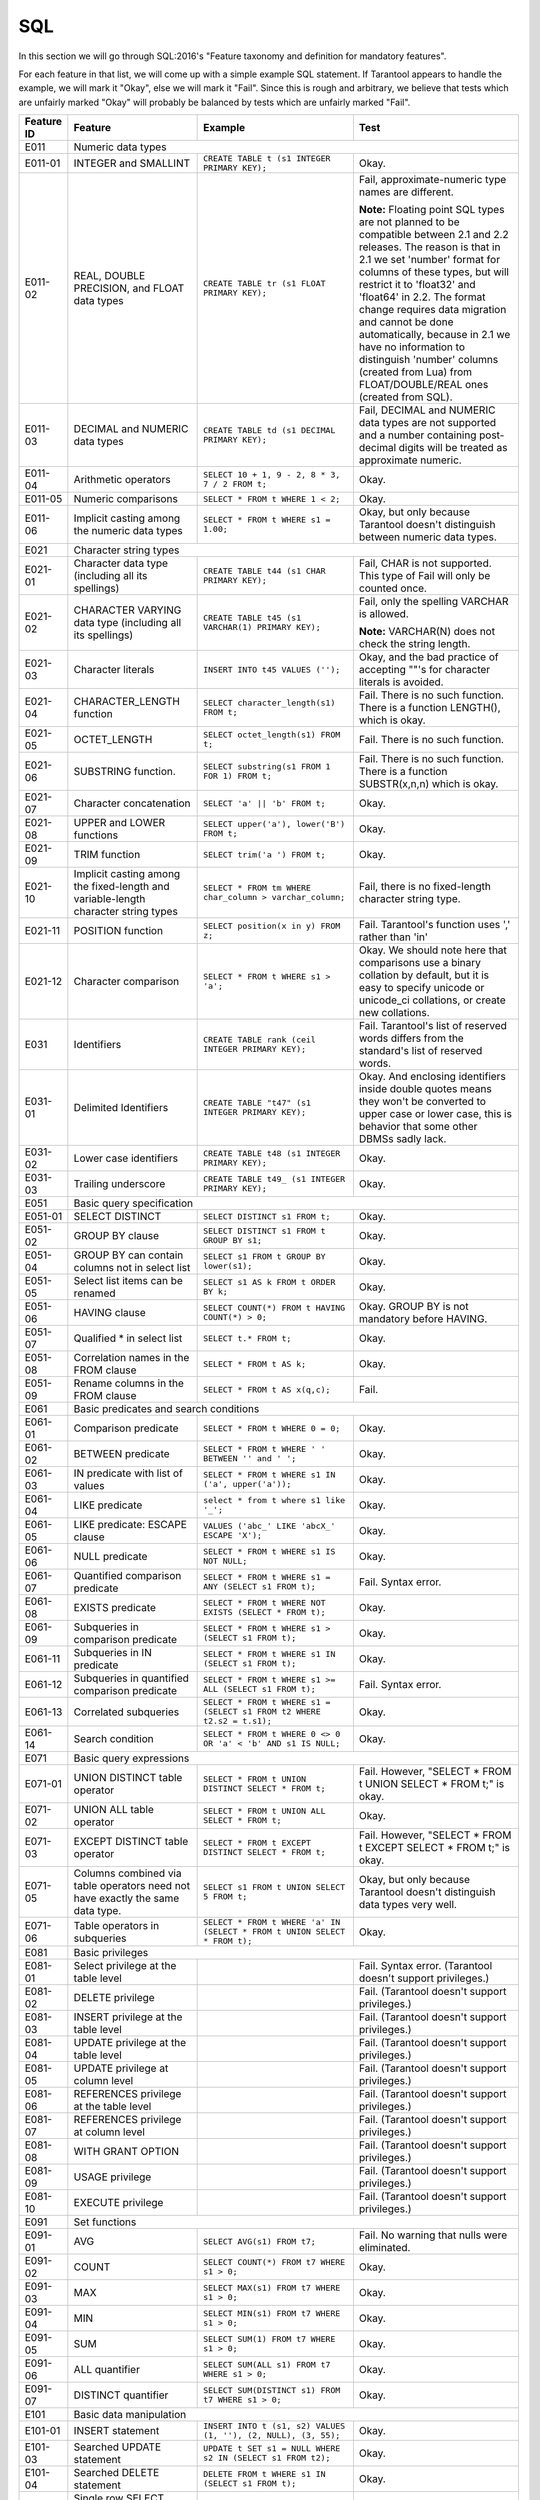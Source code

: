.. _sql:

================================================================================
SQL
================================================================================

In this section we will go through SQL:2016's "Feature taxonomy and definition
for mandatory features".

For each feature in that list, we will come up with a simple example SQL
statement.
If Tarantool appears to handle the example, we will mark it "Okay",
else we will mark it "Fail".
Since this is rough and arbitrary, we believe that tests which are unfairly
marked "Okay" will probably be balanced by tests which are unfairly marked "Fail".

.. container:: table

    .. rst-class:: left-align-column-1
    .. rst-class:: left-align-column-2

    +------------+-----------------------------------------------+----------------------------------------------------------+---------------------------------------------------------+
    | Feature ID | Feature                                       | Example                                                  | Test                                                    |
    +============+===============================================+==========================================================+=========================================================+
    | E011       | Numeric data types                                                                                                                                                 |
    +------------+-----------------------------------------------+----------------------------------------------------------+---------------------------------------------------------+
    | E011-01    | INTEGER and SMALLINT                          | ``CREATE TABLE t (s1 INTEGER PRIMARY KEY);``             | Okay.                                                   |
    +------------+-----------------------------------------------+----------------------------------------------------------+---------------------------------------------------------+
    | E011-02    | REAL, DOUBLE PRECISION, and FLOAT data types  | ``CREATE TABLE tr (s1 FLOAT PRIMARY KEY);``              | Fail, approximate-numeric type names are different.     |
    |            |                                               |                                                          |                                                         |
    |            |                                               |                                                          | **Note:** Floating point SQL types are not planned to   |
    |            |                                               |                                                          | be compatible between 2.1 and 2.2 releases. The reason  |
    |            |                                               |                                                          | is that in 2.1 we set 'number' format for columns of    |
    |            |                                               |                                                          | these types, but will restrict it to 'float32' and      |
    |            |                                               |                                                          | 'float64' in 2.2. The format change requires data       |
    |            |                                               |                                                          | migration and cannot be done automatically, because in  |
    |            |                                               |                                                          | 2.1 we have no information to distinguish 'number'      |
    |            |                                               |                                                          | columns (created from Lua) from FLOAT/DOUBLE/REAL ones  |
    |            |                                               |                                                          | (created from SQL).                                     |
    +------------+-----------------------------------------------+----------------------------------------------------------+---------------------------------------------------------+
    | E011-03    | DECIMAL and NUMERIC data types                | ``CREATE TABLE td (s1 DECIMAL PRIMARY KEY);``            | Fail, DECIMAL and NUMERIC data types are not supported  |
    |            |                                               |                                                          | and a number containing post-decimal digits will be     |
    |            |                                               |                                                          | treated as approximate numeric.                         |
    +------------+-----------------------------------------------+----------------------------------------------------------+---------------------------------------------------------+
    | E011-04    | Arithmetic operators                          | ``SELECT 10 + 1, 9 - 2, 8 * 3, 7 / 2 FROM t;``           | Okay.                                                   |
    +------------+-----------------------------------------------+----------------------------------------------------------+---------------------------------------------------------+
    | E011-05    | Numeric comparisons                           | ``SELECT * FROM t WHERE 1 < 2;``                         | Okay.                                                   |
    +------------+-----------------------------------------------+----------------------------------------------------------+---------------------------------------------------------+
    | E011-06    | Implicit casting among the numeric data types | ``SELECT * FROM t WHERE s1 = 1.00;``                     | Okay, but only because Tarantool doesn't distinguish    |
    |            |                                               |                                                          | between numeric data types.                             |
    +------------+-----------------------------------------------+----------------------------------------------------------+---------------------------------------------------------+
    | E021       | Character string types                                                                                                                                             |
    +------------+-----------------------------------------------+----------------------------------------------------------+---------------------------------------------------------+
    | E021-01    | Character data type (including all its        | ``CREATE TABLE t44 (s1 CHAR PRIMARY KEY);``              | Fail, CHAR is not supported. This type of               |
    |            | spellings)                                    |                                                          | Fail will only be counted once.                         |
    +------------+-----------------------------------------------+----------------------------------------------------------+---------------------------------------------------------+
    | E021-02    | CHARACTER VARYING data type (including all    | ``CREATE TABLE t45 (s1 VARCHAR(1) PRIMARY KEY);``        | Fail, only the spelling VARCHAR is allowed.             |
    |            | its spellings)                                |                                                          |                                                         |
    |            |                                               |                                                          | **Note:** VARCHAR(N) does not check the string length.  |
    +------------+-----------------------------------------------+----------------------------------------------------------+---------------------------------------------------------+
    | E021-03    | Character literals                            | ``INSERT INTO t45 VALUES ('');``                         | Okay, and the bad practice of accepting ""'s for        |
    |            |                                               |                                                          | character literals is avoided.                          |
    +------------+-----------------------------------------------+----------------------------------------------------------+---------------------------------------------------------+
    | E021-04    | CHARACTER_LENGTH function                     | ``SELECT character_length(s1) FROM t;``                  | Fail. There is no such function. There is a function    |
    |            |                                               |                                                          | LENGTH(), which is okay.                                |
    +------------+-----------------------------------------------+----------------------------------------------------------+---------------------------------------------------------+
    | E021-05    | OCTET_LENGTH                                  | ``SELECT octet_length(s1) FROM t;``                      | Fail. There is no such function.                        |
    +------------+-----------------------------------------------+----------------------------------------------------------+---------------------------------------------------------+
    | E021-06    | SUBSTRING function.                           | ``SELECT substring(s1 FROM 1 FOR 1) FROM t;``            | Fail. There is no such function. There is a function    |
    |            |                                               |                                                          | SUBSTR(x,n,n) which is okay.                            |
    +------------+-----------------------------------------------+----------------------------------------------------------+---------------------------------------------------------+
    | E021-07    | Character concatenation                       | ``SELECT 'a' || 'b' FROM t;``                            | Okay.                                                   |
    +------------+-----------------------------------------------+----------------------------------------------------------+---------------------------------------------------------+
    | E021-08    | UPPER and LOWER functions                     | ``SELECT upper('a'), lower('B') FROM t;``                | Okay.                                                   |
    +------------+-----------------------------------------------+----------------------------------------------------------+---------------------------------------------------------+
    | E021-09    | TRIM function                                 | ``SELECT trim('a ') FROM t;``                            | Okay.                                                   |
    +------------+-----------------------------------------------+----------------------------------------------------------+---------------------------------------------------------+
    | E021-10    | Implicit casting among the fixed-length and   | ``SELECT * FROM tm WHERE char_column > varchar_column;`` | Fail, there is no fixed-length character string type.   |
    |            | variable-length character string types        |                                                          |                                                         |
    +------------+-----------------------------------------------+----------------------------------------------------------+---------------------------------------------------------+
    | E021-11    | POSITION function                             | ``SELECT position(x in y) FROM z;``                      | Fail. Tarantool's function uses ',' rather than 'in'    |
    +------------+-----------------------------------------------+----------------------------------------------------------+---------------------------------------------------------+
    | E021-12    | Character comparison                          | ``SELECT * FROM t WHERE s1 > 'a';``                      | Okay. We should note here that comparisons use a binary |
    |            |                                               |                                                          | collation by default, but it is easy to specify unicode |
    |            |                                               |                                                          | or unicode_ci collations, or create new collations.     |
    +------------+-----------------------------------------------+----------------------------------------------------------+---------------------------------------------------------+
    | E031       | Identifiers                                   | ``CREATE TABLE rank (ceil INTEGER PRIMARY KEY);``        | Fail. Tarantool's list of reserved words differs from   |
    |            |                                               |                                                          | the standard's list of reserved words.                  |
    +------------+-----------------------------------------------+----------------------------------------------------------+---------------------------------------------------------+
    | E031-01    | Delimited Identifiers                         | ``CREATE TABLE "t47" (s1 INTEGER PRIMARY KEY);``         | Okay. And enclosing identifiers inside double quotes    |
    |            |                                               |                                                          | means they won't be converted to upper case or lower    |
    |            |                                               |                                                          | case, this is behavior that some other DBMSs sadly lack.|
    +------------+-----------------------------------------------+----------------------------------------------------------+---------------------------------------------------------+
    | E031-02    | Lower case identifiers                        | ``CREATE TABLE t48 (s1 INTEGER PRIMARY KEY);``           | Okay.                                                   |
    +------------+-----------------------------------------------+----------------------------------------------------------+---------------------------------------------------------+
    | E031-03    | Trailing underscore                           | ``CREATE TABLE t49_ (s1 INTEGER PRIMARY KEY);``          | Okay.                                                   |
    +------------+-----------------------------------------------+----------------------------------------------------------+---------------------------------------------------------+
    | E051       | Basic query specification                                                                                                                                          |
    +------------+-----------------------------------------------+----------------------------------------------------------+---------------------------------------------------------+
    | E051-01    | SELECT DISTINCT                               | ``SELECT DISTINCT s1 FROM t;``                           | Okay.                                                   |
    +------------+-----------------------------------------------+----------------------------------------------------------+---------------------------------------------------------+
    | E051-02    | GROUP BY clause                               | ``SELECT DISTINCT s1 FROM t GROUP BY s1;``               | Okay.                                                   |
    +------------+-----------------------------------------------+----------------------------------------------------------+---------------------------------------------------------+
    | E051-04    | GROUP BY can contain columns not in select    | ``SELECT s1 FROM t GROUP BY lower(s1);``                 | Okay.                                                   |
    |            | list                                          |                                                          |                                                         |
    +------------+-----------------------------------------------+----------------------------------------------------------+---------------------------------------------------------+
    | E051-05    | Select list items can be renamed              | ``SELECT s1 AS k FROM t ORDER BY k;``                    | Okay.                                                   |
    +------------+-----------------------------------------------+----------------------------------------------------------+---------------------------------------------------------+
    | E051-06    | HAVING clause                                 | ``SELECT COUNT(*) FROM t HAVING COUNT(*) > 0;``          | Okay. GROUP BY is not mandatory before HAVING.          |
    +------------+-----------------------------------------------+----------------------------------------------------------+---------------------------------------------------------+
    | E051-07    | Qualified * in select list                    | ``SELECT t.* FROM t;``                                   | Okay.                                                   |
    +------------+-----------------------------------------------+----------------------------------------------------------+---------------------------------------------------------+
    | E051-08    | Correlation names in the FROM clause          | ``SELECT * FROM t AS k;``                                | Okay.                                                   |
    +------------+-----------------------------------------------+----------------------------------------------------------+---------------------------------------------------------+
    | E051-09    | Rename columns in the FROM clause             | ``SELECT * FROM t AS x(q,c);``                           | Fail.                                                   |
    +------------+-----------------------------------------------+----------------------------------------------------------+---------------------------------------------------------+
    | E061       | Basic predicates and search conditions                                                                                                                             |
    +------------+-----------------------------------------------+----------------------------------------------------------+---------------------------------------------------------+
    | E061-01    | Comparison predicate                          | ``SELECT * FROM t WHERE 0 = 0;``                         | Okay.                                                   |
    +------------+-----------------------------------------------+----------------------------------------------------------+---------------------------------------------------------+
    | E061-02    | BETWEEN predicate                             | ``SELECT * FROM t WHERE ' ' BETWEEN '' and ' ';``        | Okay.                                                   |
    +------------+-----------------------------------------------+----------------------------------------------------------+---------------------------------------------------------+
    | E061-03    | IN predicate with list of values              | ``SELECT * FROM t WHERE s1 IN ('a', upper('a'));``       | Okay.                                                   |
    +------------+-----------------------------------------------+----------------------------------------------------------+---------------------------------------------------------+
    | E061-04    | LIKE predicate                                | ``select * from t where s1 like '_';``                   | Okay.                                                   |
    +------------+-----------------------------------------------+----------------------------------------------------------+---------------------------------------------------------+
    | E061-05    | LIKE predicate: ESCAPE clause                 | ``VALUES ('abc_' LIKE 'abcX_' ESCAPE 'X');``             | Okay.                                                   |
    +------------+-----------------------------------------------+----------------------------------------------------------+---------------------------------------------------------+
    | E061-06    | NULL predicate                                | ``SELECT * FROM t WHERE s1 IS NOT NULL;``                | Okay.                                                   |
    +------------+-----------------------------------------------+----------------------------------------------------------+---------------------------------------------------------+
    | E061-07    | Quantified comparison predicate               | ``SELECT * FROM t WHERE s1 = ANY (SELECT s1 FROM t);``   | Fail. Syntax error.                                     |
    +------------+-----------------------------------------------+----------------------------------------------------------+---------------------------------------------------------+
    | E061-08    | EXISTS predicate                              | ``SELECT * FROM t WHERE NOT EXISTS (SELECT * FROM t);``  | Okay.                                                   |
    +------------+-----------------------------------------------+----------------------------------------------------------+---------------------------------------------------------+
    | E061-09    | Subqueries in comparison predicate            | ``SELECT * FROM t WHERE s1 > (SELECT s1 FROM t);``       | Okay.                                                   |
    +------------+-----------------------------------------------+----------------------------------------------------------+---------------------------------------------------------+
    | E061-11    | Subqueries in IN predicate                    | ``SELECT * FROM t WHERE s1 IN (SELECT s1 FROM t);``      | Okay.                                                   |
    +------------+-----------------------------------------------+----------------------------------------------------------+---------------------------------------------------------+
    | E061-12    | Subqueries in quantified comparison predicate | ``SELECT * FROM t WHERE s1 >= ALL (SELECT s1 FROM t);``  | Fail. Syntax error.                                     |
    +------------+-----------------------------------------------+----------------------------------------------------------+---------------------------------------------------------+
    | E061-13    | Correlated subqueries                         | ``SELECT * FROM t WHERE s1 = (SELECT s1 FROM t2 WHERE    | Okay.                                                   |
    |            |                                               | t2.s2 = t.s1);``                                         |                                                         |
    +------------+-----------------------------------------------+----------------------------------------------------------+---------------------------------------------------------+
    | E061-14    | Search condition                              | ``SELECT * FROM t WHERE 0 <> 0 OR 'a' < 'b' AND s1 IS    | Okay.                                                   |
    |            |                                               | NULL;``                                                  |                                                         |
    +------------+-----------------------------------------------+----------------------------------------------------------+---------------------------------------------------------+
    | E071       | Basic query expressions                                                                                                                                            |
    +------------+-----------------------------------------------+----------------------------------------------------------+---------------------------------------------------------+
    | E071-01    | UNION DISTINCT table operator                 | ``SELECT * FROM t UNION DISTINCT SELECT * FROM t;``      | Fail. However, "SELECT * FROM t UNION SELECT * FROM t;" |
    |            |                                               |                                                          | is okay.                                                |
    +------------+-----------------------------------------------+----------------------------------------------------------+---------------------------------------------------------+
    | E071-02    | UNION ALL table operator                      | ``SELECT * FROM t UNION ALL SELECT * FROM t;``           | Okay.                                                   |
    +------------+-----------------------------------------------+----------------------------------------------------------+---------------------------------------------------------+
    | E071-03    | EXCEPT DISTINCT table operator                | ``SELECT * FROM t EXCEPT DISTINCT SELECT * FROM t;``     | Fail. However,                                          |
    |            |                                               |                                                          | "SELECT * FROM t EXCEPT SELECT * FROM t;" is okay.      |
    +------------+-----------------------------------------------+----------------------------------------------------------+---------------------------------------------------------+
    | E071-05    | Columns combined via table operators need not | ``SELECT s1 FROM t UNION SELECT 5 FROM t;``              | Okay, but only because Tarantool doesn't distinguish    |
    |            | have exactly the same data type.              |                                                          | data types very well.                                   |
    +------------+-----------------------------------------------+----------------------------------------------------------+---------------------------------------------------------+
    | E071-06    | Table operators in subqueries                 | ``SELECT * FROM t WHERE 'a' IN (SELECT * FROM t UNION    | Okay.                                                   |
    |            |                                               | SELECT * FROM t);``                                      |                                                         |
    +------------+-----------------------------------------------+----------------------------------------------------------+---------------------------------------------------------+
    | E081       | Basic privileges                                                                                                                                                   |
    +------------+-----------------------------------------------+----------------------------------------------------------+---------------------------------------------------------+
    | E081-01    | Select privilege at the table level           |                                                          | Fail. Syntax error. (Tarantool doesn't support          |
    |            |                                               |                                                          | privileges.)                                            |
    +------------+-----------------------------------------------+----------------------------------------------------------+---------------------------------------------------------+
    | E081-02    | DELETE privilege                              |                                                          | Fail. (Tarantool doesn't support privileges.)           |
    +------------+-----------------------------------------------+----------------------------------------------------------+---------------------------------------------------------+
    | E081-03    | INSERT privilege at the table level           |                                                          | Fail. (Tarantool doesn't support privileges.)           |
    +------------+-----------------------------------------------+----------------------------------------------------------+---------------------------------------------------------+
    | E081-04    | UPDATE privilege at the table level           |                                                          | Fail. (Tarantool doesn't support privileges.)           |
    +------------+-----------------------------------------------+----------------------------------------------------------+---------------------------------------------------------+
    | E081-05    | UPDATE privilege at column level              |                                                          | Fail. (Tarantool doesn't support privileges.)           |
    +------------+-----------------------------------------------+----------------------------------------------------------+---------------------------------------------------------+
    | E081-06    | REFERENCES privilege at the table level       |                                                          | Fail. (Tarantool doesn't support privileges.)           |
    +------------+-----------------------------------------------+----------------------------------------------------------+---------------------------------------------------------+
    | E081-07    | REFERENCES privilege at column level          |                                                          | Fail. (Tarantool doesn't support privileges.)           |
    +------------+-----------------------------------------------+----------------------------------------------------------+---------------------------------------------------------+
    | E081-08    | WITH GRANT OPTION                             |                                                          | Fail. (Tarantool doesn't support privileges.)           |
    +------------+-----------------------------------------------+----------------------------------------------------------+---------------------------------------------------------+
    | E081-09    | USAGE privilege                               |                                                          | Fail. (Tarantool doesn't support privileges.)           |
    +------------+-----------------------------------------------+----------------------------------------------------------+---------------------------------------------------------+
    | E081-10    | EXECUTE privilege                             |                                                          | Fail. (Tarantool doesn't support privileges.)           |
    +------------+-----------------------------------------------+----------------------------------------------------------+---------------------------------------------------------+
    | E091       | Set functions                                                                                                                                                      |
    +------------+-----------------------------------------------+----------------------------------------------------------+---------------------------------------------------------+
    | E091-01    | AVG                                           | ``SELECT AVG(s1) FROM t7;``                              | Fail. No warning that nulls were eliminated.            |
    +------------+-----------------------------------------------+----------------------------------------------------------+---------------------------------------------------------+
    | E091-02    | COUNT                                         | ``SELECT COUNT(*) FROM t7 WHERE s1 > 0;``                | Okay.                                                   |
    +------------+-----------------------------------------------+----------------------------------------------------------+---------------------------------------------------------+
    | E091-03    | MAX                                           | ``SELECT MAX(s1) FROM t7 WHERE s1 > 0;``                 | Okay.                                                   |
    +------------+-----------------------------------------------+----------------------------------------------------------+---------------------------------------------------------+
    | E091-04    | MIN                                           | ``SELECT MIN(s1) FROM t7 WHERE s1 > 0;``                 | Okay.                                                   |
    +------------+-----------------------------------------------+----------------------------------------------------------+---------------------------------------------------------+
    | E091-05    | SUM                                           | ``SELECT SUM(1) FROM t7 WHERE s1 > 0;``                  | Okay.                                                   |
    +------------+-----------------------------------------------+----------------------------------------------------------+---------------------------------------------------------+
    | E091-06    | ALL quantifier                                | ``SELECT SUM(ALL s1) FROM t7 WHERE s1 > 0;``             | Okay.                                                   |
    +------------+-----------------------------------------------+----------------------------------------------------------+---------------------------------------------------------+
    | E091-07    | DISTINCT quantifier                           | ``SELECT SUM(DISTINCT s1) FROM t7 WHERE s1 > 0;``        | Okay.                                                   |
    +------------+-----------------------------------------------+----------------------------------------------------------+---------------------------------------------------------+
    | E101       | Basic data manipulation                                                                                                                                            |
    +------------+-----------------------------------------------+----------------------------------------------------------+---------------------------------------------------------+
    | E101-01    | INSERT statement                              | ``INSERT INTO t (s1, s2) VALUES (1, ''), (2, NULL),      | Okay.                                                   |
    |            |                                               | (3, 55);``                                               |                                                         |
    +------------+-----------------------------------------------+----------------------------------------------------------+---------------------------------------------------------+
    | E101-03    | Searched UPDATE statement                     | ``UPDATE t SET s1 = NULL WHERE s2 IN (SELECT s1 FROM     | Okay.                                                   |
    |            |                                               | t2);``                                                   |                                                         |
    +------------+-----------------------------------------------+----------------------------------------------------------+---------------------------------------------------------+
    | E101-04    | Searched DELETE statement                     | ``DELETE FROM t WHERE s1 IN (SELECT s1 FROM t);``        | Okay.                                                   |
    +------------+-----------------------------------------------+----------------------------------------------------------+---------------------------------------------------------+
    | E111       | Single row SELECT statement                   | ``SELECT COUNT(*) FROM t;``                              | Okay.                                                   |
    +------------+-----------------------------------------------+----------------------------------------------------------+---------------------------------------------------------+
    | E121       | Basic cursor support                                                                                                                                               |
    +------------+-----------------------------------------------+----------------------------------------------------------+---------------------------------------------------------+
    | E121-01    | DECLARE CURSOR                                |                                                          | Fail. Tarantool doesn't support cursors.                |
    +------------+-----------------------------------------------+----------------------------------------------------------+---------------------------------------------------------+
    | E121-02    | ORDER BY columns need not be in select list   | ``SELECT s1 FROM t ORDER BY s2;``                        | Okay.                                                   |
    +------------+-----------------------------------------------+----------------------------------------------------------+---------------------------------------------------------+
    | E121-03    | Value expressions in select list              | ``SELECT s1 FROM t7 ORDER BY -s1;``                      | Okay.                                                   |
    +------------+-----------------------------------------------+----------------------------------------------------------+---------------------------------------------------------+
    | E121-04    | OPEN statement                                |                                                          | Fail. Tarantool doesn't support cursors.                |
    +------------+-----------------------------------------------+----------------------------------------------------------+---------------------------------------------------------+
    | E121-06    | Positioned UPDATE statement                   |                                                          | Fail. Tarantool doesn't support cursors.                |
    +------------+-----------------------------------------------+----------------------------------------------------------+---------------------------------------------------------+
    | E121-07    | Positioned DELETE statement                   |                                                          | Fail. Tarantool doesn't support cursors.                |
    +------------+-----------------------------------------------+----------------------------------------------------------+---------------------------------------------------------+
    | E121-08    | CLOSE statement                               |                                                          | Fail. Tarantool doesn't support cursors.                |
    +------------+-----------------------------------------------+----------------------------------------------------------+---------------------------------------------------------+
    | E121-10    | FETCH statement implicit next                 |                                                          | Fail. Tarantool doesn't support cursors.                |
    +------------+-----------------------------------------------+----------------------------------------------------------+---------------------------------------------------------+
    | E121-17    | WITH HOLD cursors                             |                                                          | Fail. Tarantool doesn't support cursors.                |
    +------------+-----------------------------------------------+----------------------------------------------------------+---------------------------------------------------------+
    | E131       | Null value support (nulls in lieu of values)  | ``SELECT s1 FROM t7 WHERE s1 IS NULL;``                  | Okay.                                                   |
    +------------+-----------------------------------------------+----------------------------------------------------------+---------------------------------------------------------+
    | E141       | Basic integrity constraints                                                                                                                                        |
    +------------+-----------------------------------------------+----------------------------------------------------------+---------------------------------------------------------+
    | E141-01    | NOT NULL constraints                          | ``CREATE TABLE t8 (s1 INTEGER PRIMARY KEY, s2 INTEGER    | Okay.                                                   |
    |            |                                               | NOT NULL);``                                             |                                                         |
    +------------+-----------------------------------------------+----------------------------------------------------------+---------------------------------------------------------+
    | E141-02    | UNIQUE constraints of NOT NULL columns        | ``CREATE TABLE t9 (s1 INTEGER PRIMARY KEY, s2 INTEGER    | Okay.                                                   |
    |            |                                               | NOT NULL UNIQUE);``                                      |                                                         |
    +------------+-----------------------------------------------+----------------------------------------------------------+---------------------------------------------------------+
    | E141-03    | PRIMARY KEY constraints                       | ``CREATE TABLE t10 (s1 INTEGER PRIMARY KEY);``           | Okay, although Tarantool shouldn't always insist on     |
    |            |                                               |                                                          | having a primary key.                                   |
    +------------+-----------------------------------------------+----------------------------------------------------------+---------------------------------------------------------+
    | E141-04    | Basic FOREIGN KEY constraint with the NO      | ``CREATE TABLE t11 (s0 INTEGER PRIMARY KEY, s1 INTEGER   | Okay.                                                   |
    |            | ACTION default for both referential delete    | REFERENCES t10);``                                       |                                                         |
    |            | action and referential update action.         |                                                          |                                                         |
    +------------+-----------------------------------------------+----------------------------------------------------------+---------------------------------------------------------+
    | E141-06    | CHECK constraints                             | ``CREATE TABLE t12 (s1 INTEGER PRIMARY KEY, s2 INTEGER,  | Okay.                                                   |
    |            |                                               | CHECK (s1 = s2));``                                      |                                                         |
    +------------+-----------------------------------------------+----------------------------------------------------------+---------------------------------------------------------+
    | E141-07    | Column defaults                               | ``CREATE TABLE t13 (s1 INTEGER PRIMARY KEY, s2 INTEGER   | Okay.                                                   |
    |            |                                               | DEFAULT -1);``                                           |                                                         |
    +------------+-----------------------------------------------+----------------------------------------------------------+---------------------------------------------------------+
    | E141-08    | NOT NULL inferred on primary key              | ``CREATE TABLE t14 (s1 INTEGER PRIMARY KEY);``           | Okay. We are unable to insert NULL although we don't    |
    |            |                                               |                                                          | explicitly say the column is NOT NULL.                  |
    +------------+-----------------------------------------------+----------------------------------------------------------+---------------------------------------------------------+
    | E141-10    | Names in a foreign key can be specified in    | ``CREATE TABLE t15 (s1 INTEGER, s2 INTEGER, PRIMARY KEY  | Okay.                                                   |
    |            | any order                                     | (s1,s2));``                                              |                                                         |
    |            |                                               | ``CREATE TABLE t16 (s1 INTEGER PRIMARY KEY, s2 INTEGER,  |                                                         |
    |            |                                               | FOREIGN KEY (s2, s1) REFERENCES t15 (s1, s2));``         |                                                         |
    +------------+-----------------------------------------------+----------------------------------------------------------+---------------------------------------------------------+
    | E151       | Transaction support                                                                                                                                                |
    +------------+-----------------------------------------------+----------------------------------------------------------+---------------------------------------------------------+
    | E151-01    | COMMIT statement                              | ``commit;``                                              | Fail. We have to say START TRANSACTION first.           |
    +------------+-----------------------------------------------+----------------------------------------------------------+---------------------------------------------------------+
    | E151-02    | ROLLBACK statement                            | ``rollback;``                                            | Okay.                                                   |
    +------------+-----------------------------------------------+----------------------------------------------------------+---------------------------------------------------------+
    | E152       | Basic SET TRANSACTION statement                                                                                                                                    |
    +------------+-----------------------------------------------+----------------------------------------------------------+---------------------------------------------------------+
    | E152-01    | SET TRANSACTION statement ISOLATION           | ``SET TRANSACTION ISOLATION LEVEL SERIALIZABLE;``        | Fail. Syntax error.                                     |
    |            | SERIALIZABLE clause                           |                                                          |                                                         |
    +------------+-----------------------------------------------+----------------------------------------------------------+---------------------------------------------------------+
    | E152-02    | SET TRANSACTION statement READ ONLY and READ  | ``SET TRANSACTION READ ONLY;``                           | Fail. Syntax error.                                     |
    |            | WRITE clauses                                 |                                                          |                                                         |
    +------------+-----------------------------------------------+----------------------------------------------------------+---------------------------------------------------------+
    | E153       | Updatable queries with subqueries                                                                                                                                  |
    +------------+-----------------------------------------------+----------------------------------------------------------+---------------------------------------------------------+
    | E161       | SQL comments using leading double minus       | ``--comment;``                                           | Okay.                                                   |
    +------------+-----------------------------------------------+----------------------------------------------------------+---------------------------------------------------------+
    | E171       | SQLSTATE support                              | ``DROP TABLE no_such_table;``                            | Fail. At least, the error message doesn't hint that     |
    |            |                                               |                                                          | SQLSTATE exists.                                        |
    +------------+-----------------------------------------------+----------------------------------------------------------+---------------------------------------------------------+
    | E182       | Host language binding                         |                                                          | Okay. Any of the Tarantool connectors should be able    |
    |            |                                               |                                                          | to call ``box.execute()``.                              |
    +------------+-----------------------------------------------+----------------------------------------------------------+---------------------------------------------------------+
    | F031       | Basic schema manipulation                                                                                                                                          |
    +------------+-----------------------------------------------+----------------------------------------------------------+---------------------------------------------------------+
    | F031-01    | CREATE TABLE statement to create persistent   | ``CREATE TABLE t20 (t20_1 INTEGER NOT NULL);``           | Fail. We always have to say PRIMARY KEY (we only        |
    |            | base tables                                   |                                                          | count this flaw once).                                  |
    +------------+-----------------------------------------------+----------------------------------------------------------+---------------------------------------------------------+
    | F031-02    | CREATE VIEW statement                         | ``CREATE VIEW t21 AS SELECT * FROM t20;``                | Okay.                                                   |
    +------------+-----------------------------------------------+----------------------------------------------------------+---------------------------------------------------------+
    | F031-03    | GRANT statement                               |                                                          | Fail. Tarantool doesn't support privileges except       |
    |            |                                               |                                                          | via NoSQL.                                              |
    +------------+-----------------------------------------------+----------------------------------------------------------+---------------------------------------------------------+
    | F031-04    | ALTER TABLE statement: add column             | ``ALTER TABLE t7 ADD COLUMN t7_2 VARCHAR DEFAULT 'q';``  | Fail. Table alterations work but not this clause.       |
    +------------+-----------------------------------------------+----------------------------------------------------------+---------------------------------------------------------+
    | F031-13    | DROP TABLE statement: RESTRICT clause         | ``DROP TABLE t20 RESTRICT;``                             | Fail. Syntax error, and RESTRICT is not assumed.        |
    +------------+-----------------------------------------------+----------------------------------------------------------+---------------------------------------------------------+
    | F031-16    | DROP VIEW statement: RESTRICT clause          | ``DROP VIEW v2 RESTRICT;``                               | Fail. Syntax error, and RESTRICT is not assumed.        |
    +------------+-----------------------------------------------+----------------------------------------------------------+---------------------------------------------------------+
    | F031-19    | REVOKE statement: RESTRICT clause             |                                                          | Fail. Tarantool does not support privileges except      |
    |            |                                               |                                                          | via NoSQL.                                              |
    +------------+-----------------------------------------------+----------------------------------------------------------+---------------------------------------------------------+
    | F041       |Basic joined table                                                                                                                                                  |
    +------------+-----------------------------------------------+----------------------------------------------------------+---------------------------------------------------------+
    | F041-01    | Inner join but not necessarily the INNER      | ``SELECT a.s1 FROM t7 a JOIN t7 b;``                     | Okay.                                                   |
    |            | keyword                                       |                                                          |                                                         |
    +------------+-----------------------------------------------+----------------------------------------------------------+---------------------------------------------------------+
    | F041-02    | INNER keyword                                 | ``SELECT a.s1 FROM t7 a INNER JOIN t7 b;``               | Okay.                                                   |
    +------------+-----------------------------------------------+----------------------------------------------------------+---------------------------------------------------------+
    | F041-03    | LEFT OUTER JOIN                               | ``SELECT t7.*, t22.* FROM t22 LEFT OUTER JOIN t7 ON      | Okay.                                                   |
    |            |                                               | (t22_1 = s1);``                                          |                                                         |
    +------------+-----------------------------------------------+----------------------------------------------------------+---------------------------------------------------------+
    | F041-04    | RIGHT OUTER JOIN                              | ``SELECT t7.*, t22.* FROM t22 RIGHT OUTER JOIN t7 ON     | Fail. Syntax error.                                     |
    |            |                                               | (t22_1 = s1);``                                          |                                                         |
    +------------+-----------------------------------------------+----------------------------------------------------------+---------------------------------------------------------+
    | F041-05    | Outer joins can be nested                     | ``SELECT t7.*, t22.* FROM t22 LEFT OUTER JOIN t7 ON      | Okay.                                                   |
    |            |                                               | (t22_1 = s1) LEFT OUTER JOIN t23;``                      |                                                         |
    +------------+-----------------------------------------------+----------------------------------------------------------+---------------------------------------------------------+
    | F041-07    | The inner table in a left or right outer join | ``SELECT t7.* FROM t22 LEFT OUTER JOIN t7 ON (t22_1 =    | Okay. The query fails due to a syntax error but         |
    |            | can also be used in an inner join             | s1) INNER JOIN t22 ON (t22_4 = t22_5);``                 | that's expectable.                                      |
    +------------+-----------------------------------------------+----------------------------------------------------------+---------------------------------------------------------+
    | F041-08    | All comparison operators are supported        | ``SELECT * FROM t WHERE 0 = 1 OR 0 > 1 OR 0 < 1          | Okay.                                                   |
    |            |                                               | OR 0 <> 1;``                                             |                                                         |
    +------------+-----------------------------------------------+----------------------------------------------------------+---------------------------------------------------------+
    | F051 Basic date and time                                                                                                                                                        |
    +------------+-----------------------------------------------+----------------------------------------------------------+---------------------------------------------------------+
    | F051-01    | DATE data type (including support of DATE     | ``CREATE TABLE dates (s1 DATE);``                        | Fail. Tarantool does not support DATE data type.        |
    |            | literal)                                      |                                                          |                                                         |
    +------------+-----------------------------------------------+----------------------------------------------------------+---------------------------------------------------------+
    | F051-02    | TIME data type (including support of TIME     | ``CREATE TABLE times (s1 TIME DEFAULT TIME '1:2:3');``   | Fail. Syntax error.                                     |
    |            | literal)                                      |                                                          |                                                         |
    +------------+-----------------------------------------------+----------------------------------------------------------+---------------------------------------------------------+
    | F051-03    | TIMESTAMP data type (including support of     | ``CREATE TABLE timestamps (s1 TIMESTAMP);``              | Fail. Syntax error.                                     |
    |            | TIMESTAMP literal)                            |                                                          |                                                         |
    +------------+-----------------------------------------------+----------------------------------------------------------+---------------------------------------------------------+
    | F051-04    | Comparison predicate on DATE, TIME and        | ``SELECT * FROM dates WHERE s1 = s1;``                   | Fail. The data types are not supported.                 |
    |            | TIMESTAMP data types                          |                                                          |                                                         |
    +------------+-----------------------------------------------+----------------------------------------------------------+---------------------------------------------------------+
    | F051-05    | Explicit CAST between date-time types and     | ``SELECT cast(s1 AS VARCHAR(10)) FROM dates;``           | Fail. The data types are not supported.                 |
    |            | character string types                        |                                                          |                                                         |
    +------------+-----------------------------------------------+----------------------------------------------------------+---------------------------------------------------------+
    | F051-06    | CURRENT_DATE                                  | ``SELECT CURRENT_DATE FROM t;``                          | Fail. Syntax error.                                     |
    +------------+-----------------------------------------------+----------------------------------------------------------+---------------------------------------------------------+
    | F051-07    | CURRENT_TIME                                  | ``SELECT * FROM t WHERE CURRENT_TIME < '23:23:23';``     | Fail. Syntax error.                                     |
    +------------+-----------------------------------------------+----------------------------------------------------------+---------------------------------------------------------+
    | F051-08    | LOCALTIME                                     | ``SELECT LOCALTIME FROM t;``                             | Fail. Syntax error.                                     |
    +------------+-----------------------------------------------+----------------------------------------------------------+---------------------------------------------------------+
    | F051-09    | LOCALTIMESTAMP                                | ``SELECT LOCALTIMESTAMP FROM t;``                        | Fail. Syntax error.                                     |
    +------------+-----------------------------------------------+----------------------------------------------------------+---------------------------------------------------------+
    | F081       | UNION and EXCEPT in views                     | ``CREATE VIEW vv AS SELECT * FROM t7 EXCEPT SELECT *     | Okay.                                                   |
    |            |                                               | FROM t15;``                                              |                                                         |
    +------------+-----------------------------------------------+----------------------------------------------------------+---------------------------------------------------------+
    | F131       | Grouped operations                                                                                                                                                 |
    +------------+-----------------------------------------------+----------------------------------------------------------+---------------------------------------------------------+
    | F131-01    | WHERE, GROUP BY, and HAVING clauses supported | ``CREATE VIEW vv2 AS SELECT * FROM vv GROUP BY s1;``     | Okay.                                                   |
    |            | in queries with grouped views                 |                                                          |                                                         |
    +------------+-----------------------------------------------+----------------------------------------------------------+---------------------------------------------------------+
    | F131-02    | Multiple tables supported in queries with     | ``CREATE VIEW vv3 AS SELECT * FROM vv2, t30;``           | Okay.                                                   |
    |            | grouped views                                 |                                                          |                                                         |
    +------------+-----------------------------------------------+----------------------------------------------------------+---------------------------------------------------------+
    | F131-03    | Set functions supported in queries with       | ``CREATE VIEW vv4 AS SELECT COUNT(*) FROM vv2;``         | Okay.                                                   |
    |            | grouped views                                 |                                                          |                                                         |
    +------------+-----------------------------------------------+----------------------------------------------------------+---------------------------------------------------------+
    | F131-04    | Subqueries with GROUP BY and HAVING clauses   | ``CREATE VIEW vv5 AS SELECT COUNT(*) FROM vv2 GROUP BY   | Okay.                                                   |
    |            | and grouped views                             | s1 HAVING COUNT(*) > 0;``                                |                                                         |
    +------------+-----------------------------------------------+----------------------------------------------------------+---------------------------------------------------------+
    | F181       | Multiple module support                       |                                                          | Fail. Tarantool doesn't have modules.                   |
    +------------+-----------------------------------------------+----------------------------------------------------------+---------------------------------------------------------+
    | F201       | CAST function                                 | ``SELECT CAST(s1 AS INTEGER) FROM t;``                   | Okay.                                                   |
    +------------+-----------------------------------------------+----------------------------------------------------------+---------------------------------------------------------+
    | F221       | Explicit defaults                             | ``UPDATE t SET s1 = DEFAULT;``                           | Fail. Syntax error.                                     |
    +------------+-----------------------------------------------+----------------------------------------------------------+---------------------------------------------------------+
    | F261       | CASE expression                                                                                                                                                    |
    +------------+-----------------------------------------------+----------------------------------------------------------+---------------------------------------------------------+
    | F261-01    | Simple CASE                                   | ``SELECT CASE WHEN 1 = 0 THEN 5 ELSE 7 END FROM t;``     | Okay.                                                   |
    +------------+-----------------------------------------------+----------------------------------------------------------+---------------------------------------------------------+
    | F261-02    | Searched CASE                                 | ``SELECT CASE 1 WHEN 0 THEN 5 ELSE 7 END FROM t;``       | Okay.                                                   |
    +------------+-----------------------------------------------+----------------------------------------------------------+---------------------------------------------------------+
    | F261-03    | NULLIF                                        | ``SELECT nullif(s1, 7) FROM t;``                         | Okay.                                                   |
    +------------+-----------------------------------------------+----------------------------------------------------------+---------------------------------------------------------+
    | F261-04    | COALESCE                                      | ``SELECT coalesce(s1, 7) FROM t;``                       | Okay.                                                   |
    +------------+-----------------------------------------------+----------------------------------------------------------+---------------------------------------------------------+
    | F311       | Schema definition statement                                                                                                                                        |
    +------------+-----------------------------------------------+----------------------------------------------------------+---------------------------------------------------------+
    | F311-01    | CREATE SCHEMA                                 |                                                          | Fail. Tarantool doesn't have schemas or databases.      |
    +------------+-----------------------------------------------+----------------------------------------------------------+---------------------------------------------------------+
    | F311-02    | CREATE TABLE for persistent base tables       |                                                          | Fail. Tarantool doesn't have CREATE TABLE inside        |
    |            |                                               |                                                          | CREATE SCHEMA.                                          |
    +------------+-----------------------------------------------+----------------------------------------------------------+---------------------------------------------------------+
    | F311-03    | CREATE VIEW                                   |                                                          | Fail. Tarantool doesn't have CREATE VIEW inside         |
    |            |                                               |                                                          | CREATE SCHEMA.                                          |
    +------------+-----------------------------------------------+----------------------------------------------------------+---------------------------------------------------------+
    | F311-04    | CREATE VIEW: WITH CHECK OPTION                |                                                          | Fail. Tarantool doesn't have CREATE VIEW inside         |
    |            |                                               |                                                          | CREATE SCHEMA.                                          |
    +------------+-----------------------------------------------+----------------------------------------------------------+---------------------------------------------------------+
    | F311-05    | GRANT statement                               |                                                          | Fail. Tarantool doesn't have GRANT inside CREATE        |
    |            |                                               |                                                          | SCHEMA.                                                 |
    +------------+-----------------------------------------------+----------------------------------------------------------+---------------------------------------------------------+
    | F471       | Scalar subquery values                        | ``SELECT s1 FROM t WHERE s1 = (SELECT COUNT(*)           | Okay.                                                   |
    |            |                                               | FROM t);``                                               |                                                         |
    +------------+-----------------------------------------------+----------------------------------------------------------+---------------------------------------------------------+
    | F481       | Expanded NULL Predicate                       | ``SELECT * FROM t WHERE row (s1, s1) IS NOT NULL;``      | Fail. Syntax error.                                     |
    +------------+-----------------------------------------------+----------------------------------------------------------+---------------------------------------------------------+
    | F812       | Basic flagging                                |                                                          | Fail. Tarantool doesn't support any flagging.           |
    +------------+-----------------------------------------------+----------------------------------------------------------+---------------------------------------------------------+
    | S011       | Distinct types                                | ``CREATE TYPE x AS INTEGER;``                            | Fail. Tarantool doesn't support distinct types.         |
    +------------+-----------------------------------------------+----------------------------------------------------------+---------------------------------------------------------+
    | T321       | Basic SQL-invoked routines                                                                                                                                         |
    +------------+-----------------------------------------------+----------------------------------------------------------+---------------------------------------------------------+
    | T321-01    | User-defined functions with no overloading    | ``CREATE FUNCTION f () RETURNS INTEGER RETURN 5;``       | Fail. Tarantool doesn't support user-defined            |
    |            |                                               |                                                          | SQL functions.                                          |
    +------------+-----------------------------------------------+----------------------------------------------------------+---------------------------------------------------------+
    | T321-02    | User-defined procedures with no overloading   | ``CREATE PROCEDURE p () BEGIN END;``                     | Fail. Tarantool doesn't support user-defined            |
    |            |                                               |                                                          | procedures.                                             |
    +------------+-----------------------------------------------+----------------------------------------------------------+---------------------------------------------------------+
    | T321-03    | Function invocation                           | ``SELECT f(1) FROM t;``                                  | Okay. Tarantool can invoke Lua user-defined functions.  |
    +------------+-----------------------------------------------+----------------------------------------------------------+---------------------------------------------------------+
    | T321-04    | CALL statement.                               | ``CALL p();``                                            | Fail. Tarantool doesn't support user-defined            |
    |            |                                               |                                                          | procedures.                                             |
    +------------+-----------------------------------------------+----------------------------------------------------------+---------------------------------------------------------+
    | T321-05    | RETURN statement.                             | ``CREATE FUNCTION f() RETURNS INTEGER RETURN 5;``        | Fail. Tarantool doesn't support user-defined            |
    |            |                                               |                                                          | functions.                                              |
    +------------+-----------------------------------------------+----------------------------------------------------------+---------------------------------------------------------+
    | T631       | IN predicate with one list element            | ``SELECT * FROM t WHERE 1 IN (1);``                      | Okay.                                                   |
    +------------+-----------------------------------------------+----------------------------------------------------------+---------------------------------------------------------+
    | F021       | Basic information schema                      | ``SELECT * FROM information_schema.tables;``             | Fail. There is no schema with that name (not counted    |
    |            |                                               |                                                          | in the final score).                                    |
    +------------+-----------------------------------------------+----------------------------------------------------------+---------------------------------------------------------+

Total number of items marked "Fail": 70

Total number of items marked "Okay": 76



